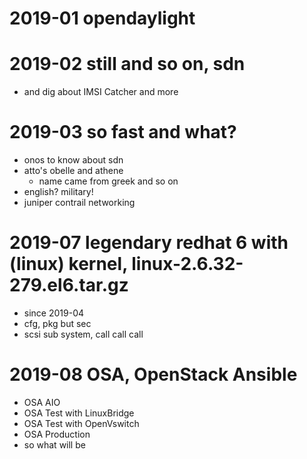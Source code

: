 * 2019-01 opendaylight
* 2019-02 still and so on, sdn

- and dig about IMSI Catcher and more

* 2019-03 so fast and what?

- onos to know about sdn
- atto's obelle and athene
  - name came from greek and so on
- english? military!
- juniper contrail networking

* 2019-07 legendary redhat 6 with (linux) kernel, linux-2.6.32-279.el6.tar.gz

- since 2019-04
- cfg, pkg but sec
- scsi sub system, call call call

* 2019-08 OSA, OpenStack Ansible

- OSA AIO
- OSA Test with LinuxBridge
- OSA Test with OpenVswitch
- OSA Production
- so what will be
